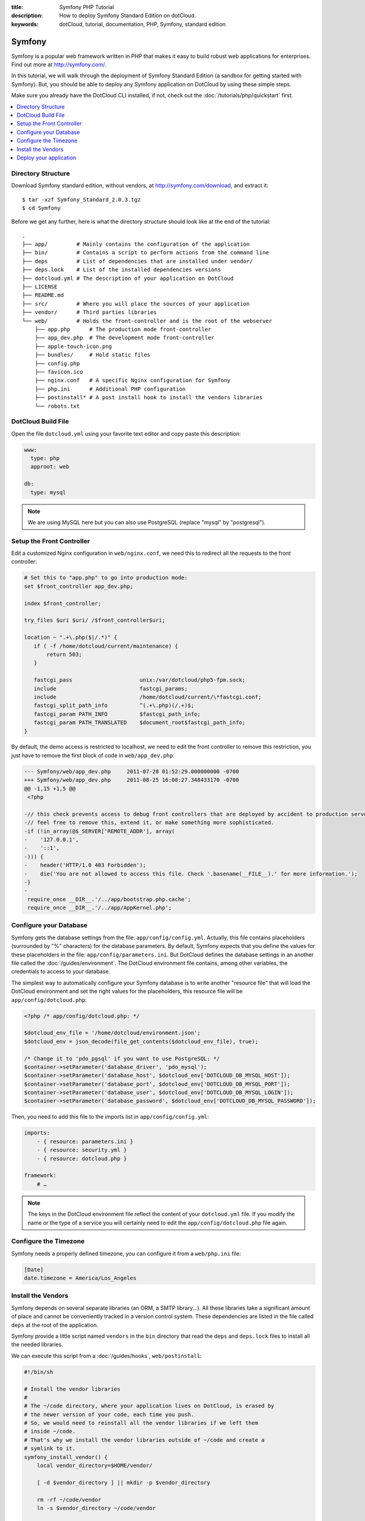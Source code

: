 :title: Symfony PHP Tutorial
:description: How to deploy Symfony Standard Edition on dotCloud.
:keywords: dotCloud, tutorial, documentation, PHP, Symfony, standard edition

Symfony
=======

Symfony is a popular web framework written in PHP that makes it easy to build
robust web applications for enterprises. Find out more at http://symfony.com/.

In this tutorial, we will walk through the deployment of Symfony Standard
Edition (a sandbox for getting started with Symfony). But, you should be able to
deploy any Symfony application on DotCloud by using these simple steps.

Make sure you already have the DotCloud CLI installed, if not, check out the
:doc:`/tutorials/php/quickstart` first.

.. contents::
   :local:
   :depth: 1

Directory Structure
-------------------

Download Symfony standard edition, without vendors, at http://symfony.com/download,
and extract it::

   $ tar -xzf Symfony_Standard_2.0.3.tgz
   $ cd Symfony

Before we get any further, here is what the directory structure should look
like at the end of the tutorial::

   .
   ├── app/         # Mainly contains the configuration of the application
   ├── bin/         # Contains a script to perform actions from the command line
   ├── deps         # List of dependencies that are installed under vendor/
   ├── deps.lock    # List of the installed dependencies versions
   ├── dotcloud.yml # The description of your application on DotCloud
   ├── LICENSE
   ├── README.md
   ├── src/         # Where you will place the sources of your application
   ├── vendor/      # Third parties libraries
   └── web/         # Holds the front-controller and is the root of the webserver
       ├── app.php      # The production mode front-controller
       ├── app_dev.php  # The development mode front-controller
       ├── apple-touch-icon.png
       ├── bundles/     # Hold static files
       ├── config.php
       ├── favicon.ico
       ├── nginx.conf   # A specific Nginx configuration for Symfony
       ├── php.ini      # Additional PHP configuration
       ├── postinstall* # A post install hook to install the vendors libraries
       └── robots.txt

DotCloud Build File
-------------------

Open the file ``dotcloud.yml`` using your favorite text editor and copy paste
this description:

.. code-block:: yaml

   www:
     type: php
     approot: web

   db:
     type: mysql

.. note::

   We are using MySQL here but you can also use PostgreSQL (replace "mysql" by
   "postgresql").

Setup the Front Controller
--------------------------

Edit a customized Nginx configuration in ``web/nginx.conf``, we need this to
redirect all the requests to the front controller:

.. code-block:: nginx

   # Set this to "app.php" to go into production mode:
   set $front_controller app_dev.php;

   index $front_controller;

   try_files $uri $uri/ /$front_controller$uri;

   location ~ ".+\.php($|/.*)" {
      if ( -f /home/dotcloud/current/maintenance) {
          return 503;
      }

      fastcgi_pass                     unix:/var/dotcloud/php5-fpm.sock;
      include                          fastcgi_params;
      include                          /home/dotcloud/current/\*fastcgi.conf;
      fastcgi_split_path_info          ^(.+\.php)(/.+)$;
      fastcgi_param PATH_INFO          $fastcgi_path_info;
      fastcgi_param PATH_TRANSLATED    $document_root$fastcgi_path_info;
   }

By default, the demo access is restricted to localhost, we need to edit the
front controller to remove this restriction, you just have to remove the first
block of code in ``web/app_dev.php``:

.. code-block:: diff

   --- Symfony/web/app_dev.php     2011-07-28 01:52:29.000000000 -0700
   +++ Symfony/web/app_dev.php     2011-08-25 16:08:27.348433170 -0700
   @@ -1,15 +1,5 @@
    <?php

   -// this check prevents access to debug front controllers that are deployed by accident to production servers.
   -// feel free to remove this, extend it, or make something more sophisticated.
   -if (!in_array(@$_SERVER['REMOTE_ADDR'], array(
   -    '127.0.0.1',
   -    '::1',
   -))) {
   -    header('HTTP/1.0 403 Forbidden');
   -    die('You are not allowed to access this file. Check '.basename(__FILE__).' for more information.');
   -}
   -
    require_once __DIR__.'/../app/bootstrap.php.cache';
    require_once __DIR__.'/../app/AppKernel.php';

Configure your Database
-----------------------

Symfony gets the database settings from the file: ``app/config/config.yml``.
Actually, this file contains placeholders (surrounded by "%" characters) for the
database parameters. By default, Symfony expects that you define the values for
these placeholders in the file: ``app/config/parameters.ini``. But DotCloud
defines the database settings in an another file called the :doc:`/guides/environment`.
The DotCloud environment file contains, among other variables, the credentials
to access to your database.

The simplest way to automatically configure your Symfony database is to write
another "resource file" that will load the DotCloud environment and set the
right values for the placeholders, this resource file will be ``app/config/dotcloud.php``:

.. code-block:: php

   <?php /* app/config/dotcloud.php: */

   $dotcloud_env_file = '/home/dotcloud/environment.json';
   $dotcloud_env = json_decode(file_get_contents($dotcloud_env_file), true);

   /* Change it to 'pdo_pgsql' if you want to use PostgreSQL: */
   $container->setParameter('database_driver', 'pdo_mysql');
   $container->setParameter('database_host', $dotcloud_env['DOTCLOUD_DB_MYSQL_HOST']);
   $container->setParameter('database_port', $dotcloud_env['DOTCLOUD_DB_MYSQL_PORT']);
   $container->setParameter('database_user', $dotcloud_env['DOTCLOUD_DB_MYSQL_LOGIN']);
   $container->setParameter('database_password', $dotcloud_env['DOTCLOUD_DB_MYSQL_PASSWORD']);

Then, you need to add this file to the imports list in ``app/config/config.yml``:

.. code-block:: yaml

   imports:
       - { resource: parameters.ini }
       - { resource: security.yml }
       - { resource: dotcloud.php }

   framework:
       # …

.. note::

  The keys in the DotCloud environment file reflect the content of your
  ``dotcloud.yml`` file. If you modify the name or the type of a service you
  will certainly need to edit the ``app/config/dotcloud.php`` file again.

Configure the Timezone
----------------------

Symfony needs a properly defined timezone, you can configure it from a
``web/php.ini`` file:

.. code-block:: ini

   [Date]
   date.timezone = America/Los_Angeles

Install the Vendors
-------------------

Symfony depends on several separate libraries (an ORM, a SMTP library...). All
these libraries take a significant amount of place and cannot be conveniently
tracked in a version control system. These dependencies are listed in the file
called ``deps`` at the root of the application.

Symfony provide a little script named ``vendors`` in the ``bin`` directory that
read the ``deps`` and ``deps.lock`` files to install all the needed libraries.

We can execute this script from a :doc:`/guides/hooks`,
``web/postinstall``:

.. code-block:: sh

   #!/bin/sh

   # Install the vendor libraries
   #
   # The ~/code directory, where your application lives on DotCloud, is erased by
   # the newer version of your code, each time you push.
   # So, we would need to reinstall all the vendor libraries if we left them
   # inside ~/code.
   # That's why we install the vendor libraries outside of ~/code and create a
   # symlink to it.
   symfony_install_vendor() {
       local vendor_directory=$HOME/vendor/

       [ -d $vendor_directory ] || mkdir -p $vendor_directory

       rm -rf ~/code/vendor
       ln -s $vendor_directory ~/code/vendor

       php ~/code/bin/vendors install
   }

   symfony_install_vendor

.. note::

   The :ref:`~/code <service_php_layout>` directory, where your application
   lives on DotCloud, is erased by the newer version of your code, each time
   you push. So, we would need to reinstall all the vendor libraries if we left
   them inside ~/code. That's why we install the vendor libraries outside of
   ~/code and create a symlink to it.

Deploy your application
-----------------------

Create your application on the :doc:`flavor </guides/flavors>` of your
choice::

    $ dotcloud create symfony

Push it to DotCloud::

    $ dotcloud push symfony

Initialize the database::

    $ dotcloud run symfony.www -- php code/app/console doctrine:database:create
    $ dotcloud run symfony.www -- php code/app/console doctrine:schema:create

Navigate to http://symfony-username.dotcloud.com and see your application
running!

If you run into any problems, please contact us at support@dotcloud.com or visit
us in #dotcloud, our IRC chatroom on Freenode.

.. Blocked by https://dotcloud.fogbugz.com/default.asp?2916

.. ----

.. Bonus - Add a SMTP Server
.. --------------------------

.. Configuring a SMTP server is quite similar to configuring a database. First add
.. an SMTP service to your build file, ``dotcloud.yml``:

.. .. code-block:: yaml

..    www:
..      type: php
..      approot: web

..    db:
..      type: mysql

..    mta:
..      type: smtp

.. Load the SMTP server credentials from the Environment File in
.. ``app/config/dotcloud.php``:

.. .. code-block:: php

..    <?php /* app/config/dotcloud.php: */

..    /* … */

..    $container->setParameter('mailer_host', $dotcloud_env['DOTCLOUD_DB_MYSQL_HOST']);
..    $container->setParameter('mailer_port', $dotcloud_env['DOTCLOUD_DB_MYSQL_PORT']);
..    $container->setParameter('mailer_user', $dotcloud_env['DOTCLOUD_DB_MYSQL_LOGIN']);
..    $container->setParameter('mailer_password', $dotcloud_env['DOTCLOUD_DB_MYSQL_PASSWORD']);

.. The main configuration file, ``app/config/config.yml``, doesn't configure the
.. SMTP server port, so let's add the right placeholder:

.. .. code-block:: yaml

..    # …

..    # Swiftmailer Configuration
..    swiftmailer:
..        transport: %mailer_transport%
..        host:      %mailer_host%
..        username:  %mailer_user%
..        password:  %mailer_password%
..        port:      %mailer_port% # Add this line

..    # …

.. Finally, push your changes::

..     $ dotcloud push symfony

.. If you are using the demo, as deployed in the first part of this tutorial, you
.. can make sure that E-mails work by adding this block of code in the beginning of
.. the function ``indexAction`` in ``src/Acme/DemoBundle/Controller/WelcomeController.php``:

.. .. code-block:: php

..    <?php /* src/Acme/DemoBundle/Controller/WelcomeController.php: */

..    $message = \Swift_Message::newInstance()
..         ->setSubject('Hello Email')
..         ->setFrom('symfony@localhost')
..         ->setTo('symfony.dotcloud@yopmail.com')
..         ->setBody(<<<EOF
..    Hello,

..    This E-mail has been sent from Symfony running on DotCloud!

..    Best regards

..    -- 
..    The Symfony
..    EOF
..                  );
..    $this->get('mailer')->send($message);

.. Push again, visit the website and you can check that the E-mail has been sent
.. here: http://www.yopmail.com/en/?login=symfony.dotcloud.

.. .. note::

..    Anti-spam policies about E-mails coming from public clouds are very strict.
..    If you want to make sure that E-mails from your application are relayed
..    successfully to their recipients checkout the :doc:`SMTP service
..    documentation </services/smtp>`.
